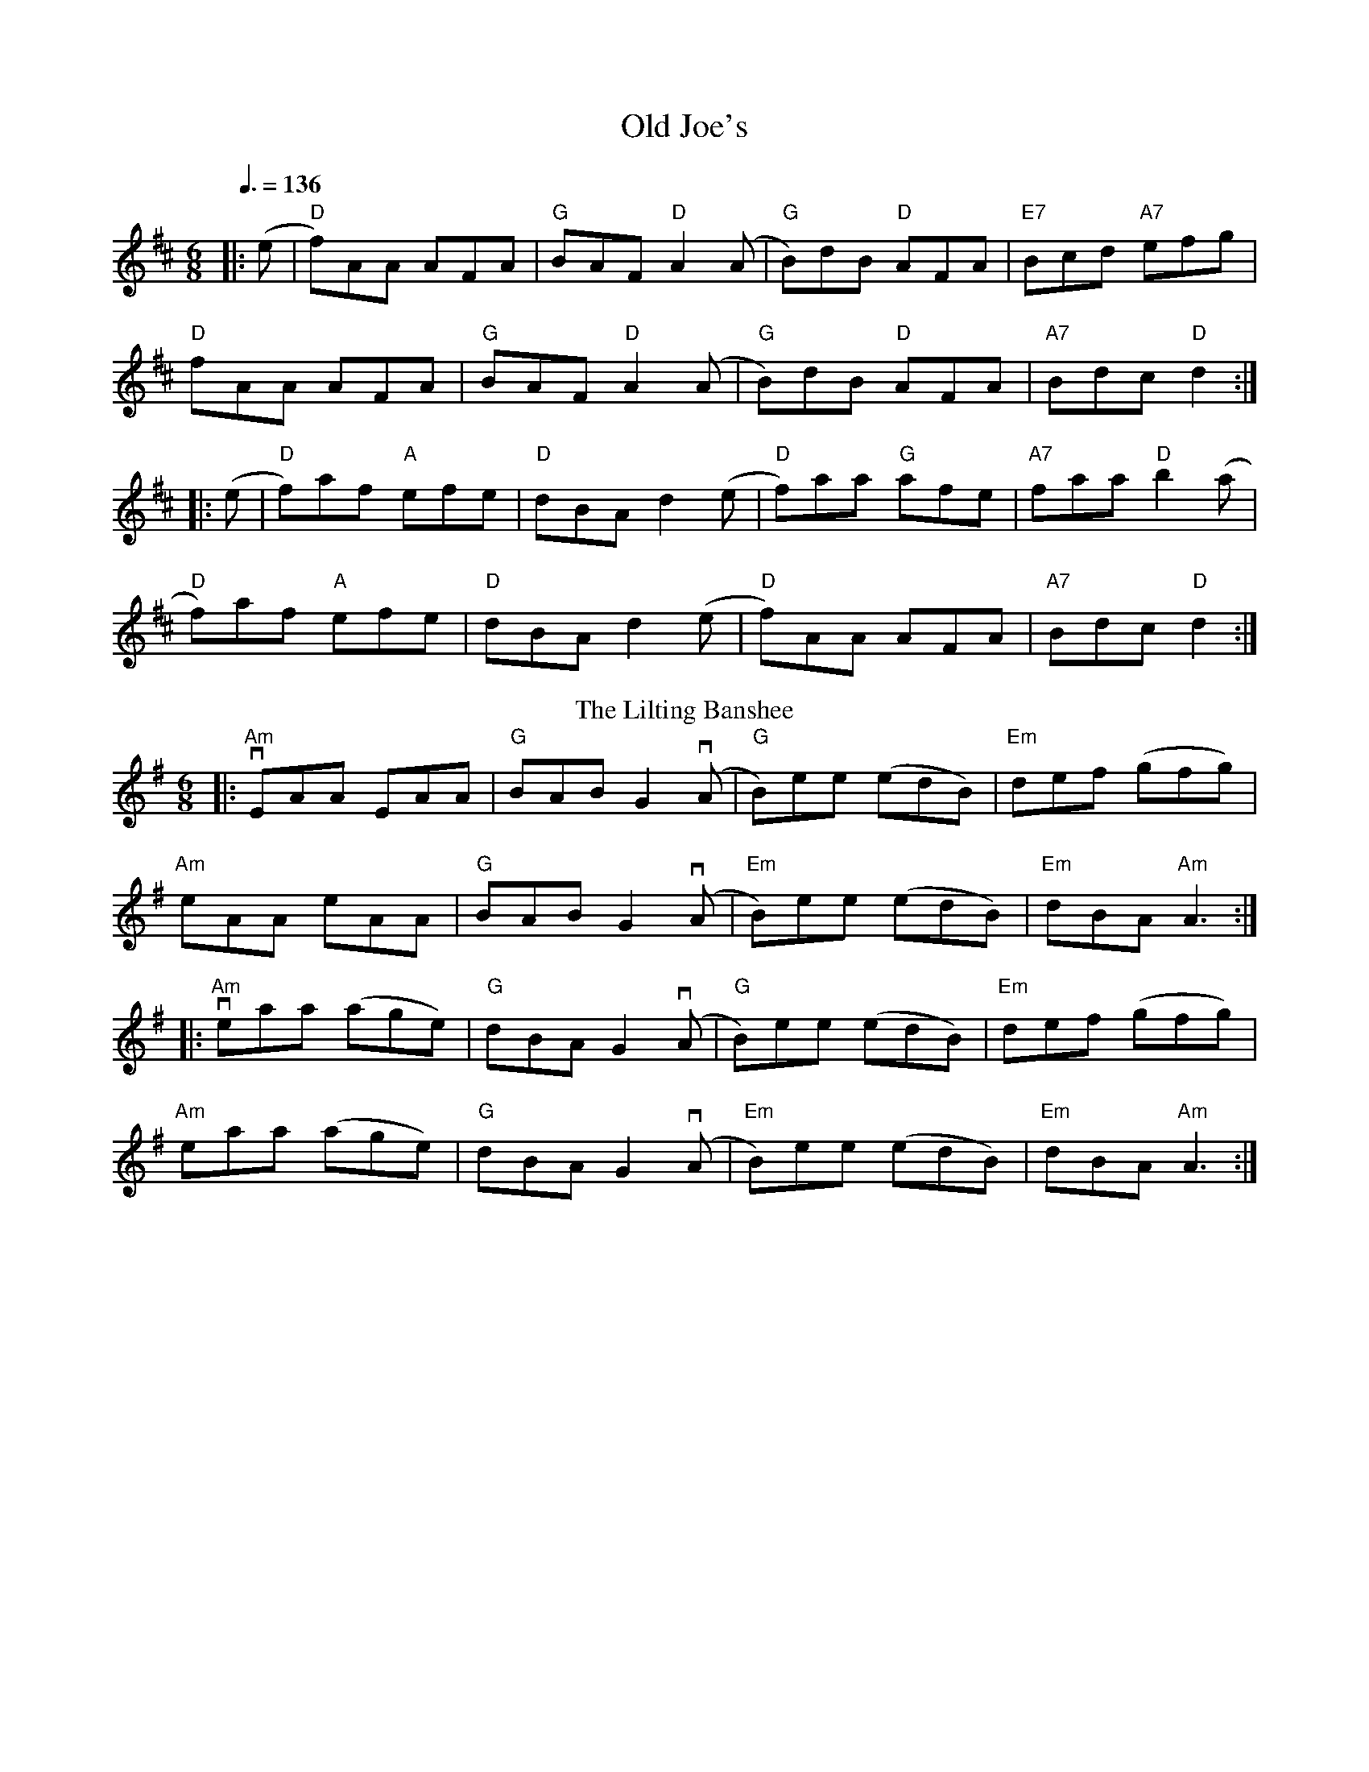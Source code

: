 X:1
T: Old Joe's
R: jig
M: 6/8
L: 1/8
K: Dmaj
Q: 3/8=136
|: (e|"D"f)AA AFA | "G"BAF "D"A2 (A|"G"B)dB "D"AFA |"E7"Bcd "A7"efg |
"D"fAA AFA | "G"BAF "D"A2 (A|"G"B)dB "D"AFA | "A7"Bdc "D"d2 :|
|: (e|"D"f)af "A"efe | "D"dBA d2(e | "D"f)aa "G"afe |"A7"faa "D"b2 (a |
"D"f)af "A"efe | "D"dBA d2(e|"D"f)AA AFA | "A7"Bdc "D"d2 :|
T:Lilting Banshee, The
G:jig
R:Jig
M:6/8
K:Ador
|:"Am"vEAA EAA|"G"BAB G2(vA|"G"B)ee (edB)|"Em"def (gfg)|
"Am"eAA eAA|"G"BAB G2(vA|"Em"B)ee (edB)| "Em"dBA "Am"A3:|
|:"Am"veaa (age)|"G"dBA G2(vA|"G"B)ee (edB)|"Em"def (gfg)|
"Am"eaa (age)|"G"dBA G2(vA|"Em"B)ee (edB)| "Em"dBA "Am"A3:|
